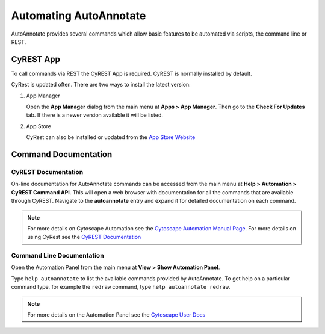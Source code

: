 .. _automating:

Automating AutoAnnotate
=======================

AutoAnnotate provides several commands which allow basic features to be automated
via scripts, the command line or REST.

CyREST App
----------

To call commands via REST the CyREST App is required. CyREST is normally installed by default.

CyRest is updated often. There are two ways to install the latest version:

1. App Manager

   Open the **App Manager** dialog from the main menu at **Apps > App Manager**.
   Then go to the **Check For Updates** tab. If there is a newer version available it will be listed.

2. App Store

   CyRest can also be installed or updated from the 
   `App Store Website <http://apps.cytoscape.org/apps/cyrest>`_


Command Documentation
---------------------

CyREST Documentation
~~~~~~~~~~~~~~~~~~~~

On-line documentation for AutoAnnotate commands can be accessed from
the main menu at **Help > Automation > CyREST Command API**. This will open a web
browser with documentation for all the commands that are available through CyREST.
Navigate to the **autoannotate** entry and expand it for detailed documentation
on each command.

.. image:: images/swagger.png

.. _Cytoscape Automation Manual Page: http://manual.cytoscape.org/en/stable/Programmatic_Access_to_Cytoscape_Features_Scripting.html

.. note:: For more details on Cytoscape Automation see the `Cytoscape Automation Manual Page`_.
          For more details on using CyRest see the 
          `CyREST Documentation <https://github.com/cytoscape/cyREST/wiki/Introduction>`_

Command Line Documentation
~~~~~~~~~~~~~~~~~~~~~~~~~~

Open the Automation Panel from the main menu at **View > Show Automation Panel**.

Type ``help autoannotate`` to list the available commands provided by AutoAnnotate.
To get help on a particular command type, for example the ``redraw`` command, 
type ``help autoannotate redraw``.

.. image:: images/automation_panel.png
   :width: 500px

.. note:: For more details on the Automation Panel see the 
          `Cytoscape User Docs <http://manual.cytoscape.org/en/stable/Command_Tool.html>`_

